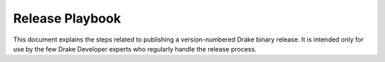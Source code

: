 ****************
Release Playbook
****************

This document explains the steps related to publishing a version-numbered Drake
binary release.  It is intended only for use by the few Drake Developer experts
who regularly handle the release process.

.. We publish a minor release approximately once per month in the middle of the calendar month, with version number is v0.N.0 where N is monotonically increasing.
.. Minor releases
.. Begin this process around 1 week prior to the intended release date.
.. Prior to release
.. 
.. Choose the next version number.
.. Open a new pull request titled
..   doc: Add release notes v0.N.0
.. As the first commit, mimic the first commit (link) from PR 12474 in order to disable CI.  Your branch name should be release_notes-v0.N.0 so that others can easily find and push to it.  Make sure that "Allow edits from maintainers" on the GitHub PR page is enabled (the checkbox is checked).
.. For release notes, on an ongoing basis, add recent commit messages to the release notes draft using the tools/dev/relnotes tooling.
.. The release notes draft should document the latest commit sha that has been scribed into the notes.
.. Use the --oldest_commit and --newest_commit arguments to tools/dev/relnotes to scrape any more recent commits, and paste them into the end of the document unmodified.  Commit and push the new text to origin.  We will edit them later, but as a starting point we should have the unmodified commit text available.
.. From time to time, merge upstream/master into your origin/release_notes-v0.N.0 branch (so that it doesn’t go stale).  Never rebase or force-push to the branch.  We expect that several people will clone and push to it concurrently.
.. For release notes, on an ongoing basis, clean up and relocate the commit notes from the end-of-document dumping ground to properly organized and wordsmithed bullet points.
.. As the release is nearly ready, post a call for action for feature teams to look at the draft document and provide suggestions (in reviewable) or fixes (as pushes).
.. To make the document actually compile, you’ll need to update the PR hyperlinks, using this tool to generate the text:
.. perl -ne 'while (s|`#([0-9]*)`_||) { print ".. _#$1: https://github.com/RobotLocomotion/drake/pull/$1\n"; }' doc/release_notes/v0.N.0.rst | sort -u
.. To help ensure that the "newly deprecated APIs" section is accurate, grep the code for YYYY-MM-01 deprecation notations, for the MM values that would have been associated with our +3 months typical period. (Or alternatively, diff prior_tag..master and grep for DRAKE_DEPRECATED?)
.. Polishing the release notes
.. Here are some guidelines for bringing commit notes from the relnotes tool into the main body of the document:
.. Many commit messages can be cut down to their summary strings and used as-is.
.. Expand all acronyms (eg, MBP -> MultibodyPlant, SG -> SceneGraph).
.. Commits can be omitted if they only affect tests or non-installed examples.
.. In general you should literally mention added or removed classes and methods by name.
.. In the pydrake and deprecation sections in fact you can just put the fully-qualified name as the whole line item; the meaning is clear from context.
.. This may mean having a long list of items for a single commit.  That is fine.
.. We have four common grammatical forms for our commit messages:
.. Past tense ("Added new method foo") is acceptable
.. Noun phrase ("Ability to foo the bar") is acceptable
.. Imperative ("Add new method foo", i.e. PEP-8 style) is acceptable
.. Present tense ("Adds new method foo", i.e. Google styleguide style) is discouraged
.. Use exactly the same wording for the boilerplate items:
.. Every dependency upgrade line should be "Upgrade libfoobar to latest release 1.2.3" or "Upgrade funrepo to latest commit".
.. Dependencies should be referred to by their workspace name.
.. Some features under development (eg, hydroelastic as of this writing) may have no-release-notes policies, as their APIs although public are not yet fully supported.  Be sure to take note of which these are, or ask on #platform_review slack
.. Cutting the release
.. Find a plausible build to use
.. Make sure https://drake-jenkins.csail.mit.edu/view/Production/ is clean
.. Make sure https://drake-jenkins.csail.mit.edu/view/Nightly Production/ has nothing still running (modulo the "*-coverage" builds, which we can ignore)
.. Take https://drake-jenkins.csail.mit.edu/view/Packaging/job/mac-mojave-unprovisioned-clang-bazel-nightly-snopt-packaging/
.. and
.. https://drake-jenkins.csail.mit.edu/view/Packaging/job/linux-bionic-unprovisioned-gcc-bazel-nightly-snopt-packaging/
.. and
.. https://drake-jenkins.csail.mit.edu/view/Packaging/job/linux-focal-unprovisioned-gcc-bazel-nightly-snopt-packaging/
.. builds for that night and make sure they share the same git sha (HEAD from the moment they were launched).  Note it.
.. If the git sha for the two does not match, wait and try again tomorrow night.
.. Check the logs for those packaging builds and find the URLs they posted to.  It will be YYYYMMDD with today’s date (they kick off after midnight).  Note it.
.. N.B. The packaging script uploads the file twice, with two different names.  One is YYYYMMDD and one is "latest".  We will use the YYYYMMDD one.
.. Update the release notes to have the YYYYMMDD we choose, and to make sure that the nightly build git sha from the prior step matches the newest_commit whose changes are enumerated in the notes.
.. Prepare the binaries
.. Make a local folder, maybe $HOME/tmp/v0.N.0
.. Fetch all the things (https://drake-jenkins.csail.mit.edu/view/Packaging/job/mac-mojave-unprovisioned-clang-bazel-nightly-snopt-packaging/ and https://drake-jenkins.csail.mit.edu/view/Packaging/job/linux-bionic-unprovisioned-gcc-bazel-nightly-snopt-packaging/ and https://drake-jenkins.csail.mit.edu/view/Packaging/job/linux-focal-unprovisioned-gcc-bazel-nightly-snopt-packaging/)
.. wget https://drake-packages.csail.mit.edu/drake/nightly/drake-YYYYMMDD-bionic.tar.gz
.. wget https://drake-packages.csail.mit.edu/drake/nightly/drake-YYYYMMDD-bionic.tar.gz.sha512
.. wget https://drake-packages.csail.mit.edu/drake/nightly/drake-YYYYMMDD-focal.tar.gz
.. wget https://drake-packages.csail.mit.edu/drake/nightly/drake-YYYYMMDD-focal.tar.gz.sha512
.. wget https://drake-packages.csail.mit.edu/drake/nightly/drake-YYYYMMDD-mac.tar.gz
.. wget https://drake-packages.csail.mit.edu/drake/nightly/drake-YYYYMMDD-mac.tar.gz.sha512
.. Checksums
.. sha512sum -c *.sha512
.. sha256sum drake-YYYYMMDD-bionic.tar.gz >  drake-YYYYMMDD-bionic.tar.gz.sha256
.. sha256sum drake-YYYYMMDD-focal.tar.gz >  drake-YYYYMMDD-focal.tar.gz.sha256
.. sha256sum drake-YYYYMMDD-mac.tar.gz >  drake-YYYYMMDD-mac.tar.gz.sha256
.. sha256sum -c *.sha256
.. Merge the release notes PR
.. After merge, go to https://drake-jenkins.csail.mit.edu/view/Documentation/job/linux-bionic-gcc-bazel-nightly-documentation/ and push "Build now".
.. If you don’t have "Build now" click "Log in" first in upper right.
.. Open https://github.com/RobotLocomotion/drake/releases and choose "Draft a new release".  Note that this page does not have history nor undo.  Be slow and careful!
.. Tag version is: v0.N.0
.. Target is: [the git sha from above]
.. Release title is: Drake v0.N.0
.. The body of the release should be forked from the prior release (open the prior release’s web page and click "Edit" to get the markdown), with appropriate edits as follows:
.. The version number
.. Into the box labeled " Attach binaries by dropping them here or selecting them.", drag and drop the 9 release binary artifacts from above (the 3 tarballs, and their 6 checksums)
.. Choose "Save draft" and take a deep breath.
.. Once the documentation build finishes, release!
.. Check that the link to drake.mit.edu docs from the GitHub release draft page actually works.
.. Click "Publish release"
.. Party on, wayne.
